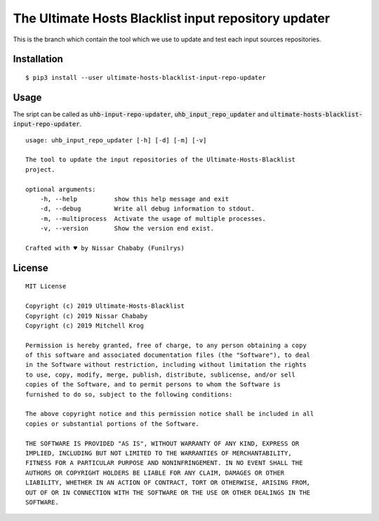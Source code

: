 The Ultimate Hosts Blacklist input repository updater
=======================================================

This is the branch which contain the tool which we use to update and test each input sources repositories.

Installation
------------

::

    $ pip3 install --user ultimate-hosts-blacklist-input-repo-updater



Usage
-----

The sript can be called as :code:`uhb-input-repo-updater`, :code:`uhb_input_repo_updater` and :code:`ultimate-hosts-blacklist-input-repo-updater`.

::

    usage: uhb_input_repo_updater [-h] [-d] [-m] [-v]

    The tool to update the input repositories of the Ultimate-Hosts-Blacklist
    project.

    optional arguments:
        -h, --help          show this help message and exit
        -d, --debug         Write all debug information to stdout.
        -m, --multiprocess  Activate the usage of multiple processes.
        -v, --version       Show the version end exist.

    Crafted with ♥ by Nissar Chababy (Funilrys)

License
-------

::

    MIT License

    Copyright (c) 2019 Ultimate-Hosts-Blacklist
    Copyright (c) 2019 Nissar Chababy
    Copyright (c) 2019 Mitchell Krog

    Permission is hereby granted, free of charge, to any person obtaining a copy
    of this software and associated documentation files (the "Software"), to deal
    in the Software without restriction, including without limitation the rights
    to use, copy, modify, merge, publish, distribute, sublicense, and/or sell
    copies of the Software, and to permit persons to whom the Software is
    furnished to do so, subject to the following conditions:

    The above copyright notice and this permission notice shall be included in all
    copies or substantial portions of the Software.

    THE SOFTWARE IS PROVIDED "AS IS", WITHOUT WARRANTY OF ANY KIND, EXPRESS OR
    IMPLIED, INCLUDING BUT NOT LIMITED TO THE WARRANTIES OF MERCHANTABILITY,
    FITNESS FOR A PARTICULAR PURPOSE AND NONINFRINGEMENT. IN NO EVENT SHALL THE
    AUTHORS OR COPYRIGHT HOLDERS BE LIABLE FOR ANY CLAIM, DAMAGES OR OTHER
    LIABILITY, WHETHER IN AN ACTION OF CONTRACT, TORT OR OTHERWISE, ARISING FROM,
    OUT OF OR IN CONNECTION WITH THE SOFTWARE OR THE USE OR OTHER DEALINGS IN THE
    SOFTWARE.